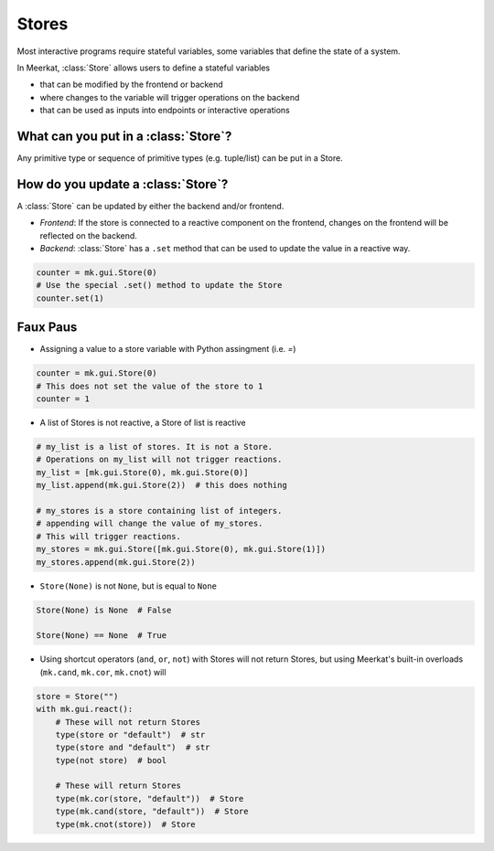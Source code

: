 Stores
-------

Most interactive programs require stateful variables, some variables that define the state of a system.

In Meerkat, :class:`Store` allows users to define a stateful variables

- that can be modified by the frontend or backend
- where changes to the variable will trigger operations on the backend
- that can be used as inputs into endpoints or interactive operations


.. figure out how to make these FAQ style dropdowns
What can you put in a :class:`Store`?
^^^^^^^^^^^^^^^^^^^^^^^^^^^^^^^^^^^^^
Any primitive type or sequence of primitive types (e.g. tuple/list) can be put in a Store.


How do you update a :class:`Store`?
^^^^^^^^^^^^^^^^^^^^^^^^^^^^^^^^^^^
A :class:`Store` can be updated by either the backend and/or frontend.

- *Frontend*: If the store is connected to a reactive component on the frontend, changes on the frontend will be reflected on the backend.
- *Backend*: :class:`Store` has a ``.set`` method that can be used to update the value in a reactive way.

.. code-block:: python

    counter = mk.gui.Store(0)
    # Use the special .set() method to update the Store
    counter.set(1)


Faux Paus
^^^^^^^^^
- Assigning a value to a store variable with Python assingment (i.e. `=`)

.. code-block:: python
    
    counter = mk.gui.Store(0)
    # This does not set the value of the store to 1
    counter = 1

- A list of Stores is not reactive, a Store of list is reactive

.. code-block:: python
    
    # my_list is a list of stores. It is not a Store.
    # Operations on my_list will not trigger reactions.
    my_list = [mk.gui.Store(0), mk.gui.Store(0)]
    my_list.append(mk.gui.Store(2))  # this does nothing

    # my_stores is a store containing list of integers.
    # appending will change the value of my_stores.
    # This will trigger reactions.
    my_stores = mk.gui.Store([mk.gui.Store(0), mk.gui.Store(1)])
    my_stores.append(mk.gui.Store(2))

- ``Store(None)`` is not ``None``, but is equal to ``None``

.. code-block:: python

    Store(None) is None  # False

    Store(None) == None  # True

- Using shortcut operators (``and``, ``or``, ``not``) with Stores will not return Stores, but using Meerkat's built-in overloads (``mk.cand``, ``mk.cor``, ``mk.cnot``) will

.. code-block:: python

    store = Store("")
    with mk.gui.react():
        # These will not return Stores
        type(store or "default")  # str
        type(store and "default")  # str
        type(not store)  # bool

        # These will return Stores
        type(mk.cor(store, "default"))  # Store
        type(mk.cand(store, "default"))  # Store
        type(mk.cnot(store))  # Store
